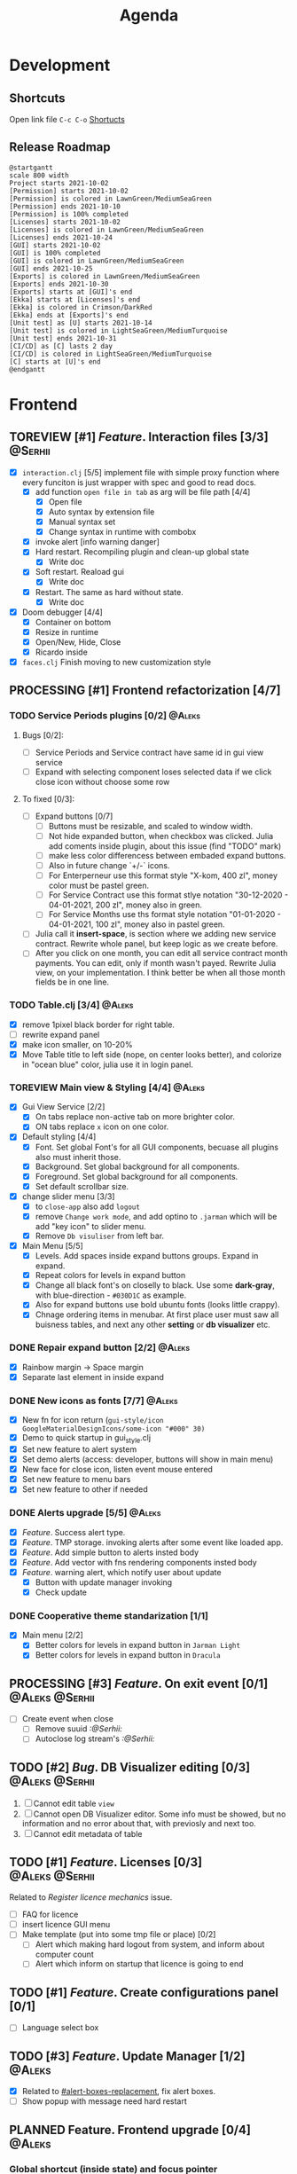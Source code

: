 #+TITLE: Agenda
#+TODO: TOREVIEW(r) PROCESSING(p) TODO(t) PLANNED(s) | DONE(d)
#+TAGS: @Julia(j) @Aleks(a) @Serhii(s)
#+PRIORITIES: 1 3 2
#+PROPERTY: session *EL* 
#+PROPERTY: cache yes
#+ARCHIVE: %s_done::
#+STARTUP: overview

* Development

** Shortcuts
   Open link file ~C-c C-o~
   [[file:docs/page/graphics.org][Shortucts]]

** Release Roadmap

  #+begin_src plantuml :file issues/agenda/release-roadmap.png
    @startgantt
    scale 800 width
    Project starts 2021-10-02
    [Permission] starts 2021-10-02
    [Permission] is colored in LawnGreen/MediumSeaGreen
    [Permission] ends 2021-10-10
    [Permission] is 100% completed
    [Licenses] starts 2021-10-02
    [Licenses] is colored in LawnGreen/MediumSeaGreen
    [Licenses] ends 2021-10-24
    [GUI] starts 2021-10-02
    [GUI] is 100% completed
    [GUI] is colored in LawnGreen/MediumSeaGreen
    [GUI] ends 2021-10-25
    [Exports] is colored in LawnGreen/MediumSeaGreen
    [Exports] ends 2021-10-30
    [Exports] starts at [GUI]'s end
    [Ekka] starts at [Licenses]'s end
    [Ekka] is colored in Crimson/DarkRed
    [Ekka] ends at [Exports]'s end 
    [Unit test] as [U] starts 2021-10-14
    [Unit test] is colored in LightSeaGreen/MediumTurquoise
    [Unit test] ends 2021-10-31
    [CI/CD] as [C] lasts 2 day
    [CI/CD] is colored in LightSeaGreen/MediumTurquoise
    [C] starts at [U]'s end
    @endgantt
  #+end_src

 #+RESULTS:
 [[file:issues/agenda/release-roadmap.png]]

* Frontend
** TOREVIEW [#1] /Feature/. Interaction files [3/3]                   :@Serhii:
   :PROPERTIES:
   :CUSTOM_ID: interaction-function-set
   :END:
   - [X] =interaction.clj= [5/5]
     implement file with simple proxy function where every funciton is just wrapper
     with spec and good to read docs.
     - [X] add function =open file in tab= as arg will be file path [4/4]
       - [X] Open file
       - [X] Auto syntax by extension file
       - [X] Manual syntax set
       - [X] Change syntax in runtime with combobx
     - [X] invoke alert [info warning danger]
     - [X] Hard restart. Recompiling plugin and clean-up global state
       - [X] Write doc
     - [X] Soft restart. Reaload gui
       - [X] Write doc
     - [X] Restart. The same as hard without state.
       - [X] Write doc
   - [X] Doom debugger [4/4]
     - [X] Container on bottom
     - [X] Resize in runtime
     - [X] Open/New, Hide, Close
     - [X] Ricardo inside
   - [X] =faces.clj=
     Finish moving to new customization style
     
** PROCESSING [#1] Frontend refactorization [4/7]
   DEADLINE: <2021-10-13 Wed>
*** TODO Service Periods plugins [0/2]                               :@Aleks:
**** Bugs [0/2]:
    - [ ] Service Periods and Service contract have same id in gui view service
    - [ ] Expand with selecting component loses selected data if we click close icon without choose some row
**** To fixed [0/3]:
    - [ ] Expand buttons [0/7]
      - [ ] Buttons must be resizable, and scaled to window width.
      - [ ] Not hide expanded button, when checkbox was clicked. Julia add coments inside plugin, about this issue (find "TODO" mark)
      - [ ] make less color differencess between embaded expand buttons.
      - [ ] Also in future change `+/-` icons.
      - [ ] For Enterperneur use this format style "X-kom, 400 zl", money color must be pastel green.
      - [ ] For Service Contract use this format stlye notation "30-12-2020 - 04-01-2021,  200 zl", money also in green.
      - [ ] For Service Months use ths format style notation "01-01-2020 - 04-01-2021,  100 zl", money also in pastel green.
    - [ ] Julia call it *insert-space*, is section where we adding new service contract. Rewrite whole panel, but keep logic as we create before.
    - [ ] After you click on one month, you can edit all service contract month payments. You can edit, only if month wasn't payed. Rewrite Julia view, on your implementation. I think better be when all those month fields be in one line.
*** TODO Table.clj [3/4]                                             :@Aleks:
    - [X] remove 1pixel black border for right table.
    - [ ] rewrite expand panel
    - [X] make icon smaller, on 10-20%
    - [X] Move Table title to left side (nope, on center looks better), and colorize in "ocean blue" color, julia use it in login panel.
*** TOREVIEW Main view & Styling [4/4]                               :@Aleks:
    - [X] Gui View Service [2/2]
      - [X] On tabs replace non-active tab on more brighter color.
      - [X] ON tabs replace ~x~ icon on one color.
    - [X] Default styling [4/4]
      - [X] Font. Set global Font's for all GUI components, becuase all plugins also must inherit those.
      - [X] Background. Set global background for all components.
      - [X] Foreground. Set global background for all components.
      - [X] Set default scrollbar size.
    - [X] change slider menu [3/3]
      - [X] to ~close-app~ also add ~logout~
      - [X] remove ~Change work mode~, and add optino to ~.jarman~ which will be add "key icon" to slider menu.
      - [X] Remove ~Db visuliser~ from left bar.
    - [X] Main Menu [5/5]
      - [X] Levels. Add spaces inside expand buttons groups. Expand in expand.
      - [X] Repeat colors for levels in expand button
      - [X] Change all black font's on closelly to black. Use some *dark-gray*, with blue-direction - ~#030D1C~ as example.
      - [X] Also for expand buttons use bold ubuntu fonts (looks little crappy).
      - [X] Chnage ordering items in menubar. At first place user must saw all buisness tables, and next any other *setting* or *db visualizer* etc.

*** DONE Repair expand button [2/2]                                  :@Aleks:
CLOSED: [2021-10-02 sob 11:59]
    - [X] Rainbow margin -> Space margin
    - [X] Separate last element in inside expand
*** DONE New icons as fonts [7/7]                                    :@Aleks:
CLOSED: [2021-10-02 sob 11:58]
    - [X] New fn for icon return (~gui-style/icon GoogleMaterialDesignIcons/some-icon "#000" 30)~
    - [X] Demo to quick startup in gui_style.clj
    - [X] Set new feature to alert system
    - [X] Set demo alerts (access: developer, buttons will show in main menu)
    - [X] New face for close icon, listen event mouse entered
    - [X] Set new feature to menu bars
    - [X] Set new feature to other if needed
*** DONE Alerts upgrade [5/5]                                        :@Aleks:
CLOSED: [2021-10-02 sob 11:58]
    - [X] /Feature/. Success alert type.
    - [X] /Feature/. TMP storage. invoking alerts after some event like loaded app.
    - [X] /Feature/. Add simple button to alerts insted body
    - [X] /Feature/. Add vector with fns rendering components insted body
    - [X] /Feature/. warning alert, which notify user about update
      - [X] Button with update manager invoking
      - [X] Check update
*** DONE Cooperative theme standarization [1/1]
CLOSED: [2021-10-02 sob 12:00]
    - [X] Main menu [2/2]
      - [X] Better colors for levels in expand button in ~Jarman Light~
      - [X] Better colors for levels in expand button in ~Dracula~

** PROCESSING [#3] /Feature/. On exit event [0/1]              :@Aleks:@Serhii:
   - [ ] Create event when close 
     - [ ] Remove suuid /:@Serhii:/
     - [ ] Autoclose log stream's /:@Serhii:/
** TODO [#2] /Bug/. DB Visualizer editing [0/3]                :@Aleks:@Serhii:
   DEADLINE: <2021-10-13 Wed>
   1. [ ] Cannot edit table =view=
   2. [ ] Cannot open DB Visualizer editor. Some info must be showed, but no information and no error about that, with previosly and next too.
   3. [ ] Cannot edit metadata of table 
** TODO [#1] /Feature/. Licenses [0/3]                         :@Aleks:@Serhii:
   DEADLINE: <2021-10-13 śr.>
   Related to [[Register licence mechanics]] issue.
   - [ ] FAQ for licence
   - [ ] insert licence GUI menu
   - [ ] Make template (put into some tmp file or place) [0/2]
     - [ ] Alert which making hard logout from system, and inform about computer count
     - [ ] Alert which inform on startup that licence is going to end
** TODO [#1] /Feature/. Create configurations panel [0/1]
   DEADLINE: <2021-10-13 śr.>
   - [ ] Language select box
** TODO [#3] /Feature/. Update Manager [1/2]                           :@Aleks:
   DEADLINE: <2021-10-13 śr.>
   - [X] Related to [[#alert-boxes-replacement]], fix alert boxes.
   - [ ] Show popup with message need hard restart
** PLANNED Feature. Frontend upgrade [0/4]                           :@Aleks:
*** Global shortcut (inside state) and focus pointer
    - [ ] Create storage for key-binding and fns to invoke. Functions should be from interaction.clj. Some like {~:C-r_s~ soft-restart ~:C-s~ save-changes}
*** Slider menu [0/7]
    - [ ] Move icon buttons to one transparent vertical layout - SliderBox.
    - [ ] SliderBox should be on JLayeredPane.
    - [ ] SliderBox fn hide/show - make shift animation off the screen and back. Update global state with SliderMenu occupied space. Watcher will be updating bounds and size on layouts MainMenu and FnSpace.
    - [ ] Register shortcut for hide/show in global shortcut (inside state).
    - [ ] On top mode. FnSpace will be fitted to frame and SliderMenu will be higher on layers and will cover FnSpace.
    - [ ] Default on start in ~.jarman~ configuraion - hide/show slider menu.
    - [ ] Default on start in ~.theme~ configuraion  - slider menu size.
*** Main menu [0/8]
    - [ ] Pull out main menu to MenuBox and set into JLayeredPane.
    - [ ] Watcher should changing MainMenu bounds when global state with SliderMenu occupied space will be changed. MainMenu will be properly shifted relative to the SliderMenu.
    - [ ] Hide/Show just put MainMenu into SliderMenu as icon when should be hiding and remove it from JLayeredPane. Click on icon will back MainMenu into JLayeredPane.
    - [ ] Slim right border for changing size of MainMenu. Size will be inside global state.
    - [ ] On top mode. FnSpace will be fitted to frame and MainMenu will be higher on layers and will cover FnSpace. MainMenu will be properly shifted relative to the SliderMenu.
    - [ ] Default on start in ~.jarman~ configuraion - hide/show main menu.
    - [ ] Default on start in ~.theme~ configuraion  - main menu size.
    - [ ] Add documentation how to correctly pin some components to menus. Also add more information to the Exceptions
	When i pin my panel, i get exception
	#+begin_example
	Gui view service: Cannot rerender :view-spaceWrong number of args (0) passed to: jarman.gui.gui-main-menu/default-menu-items/fn--28447
	#+end_example
	This is missunderstandable, please make throw some Exeption
*** FnSpace [0/3]
    - [ ] If on top mode will be off then FnSpace will be properly shifted relative to the SliderMenu and MainMenu.
    - [ ] If on top mode will be on then FnSpace will be always fitted to frame.
    - [ ] Watcher should changing size of FnSpace when global state with size of MainMenu or SliderMenu will be changed. FnSpace will be fitted to components inside app's frame.
** PLANNED Scroll to selected in table [0/1]                         :@Aleks:
   - [ ] Scroll to selected in table

** PLANNED /Feature/. Extension Manager [1/5]                          :@Aleks:
   - [X] Related to [[#alert-boxes-replacement]], fix alert boxes.
   - [ ] *FUTURE* Show extension file-tree. Alow editing file through the jarman [0/2]
     Related to [[#interaction-function-set]] use interaction to open file in tab
     - [ ] *FUTURE* GUI part of tree file-view for package folder
     - [ ] *FUTURE* Open file interaction
   - [ ] *FUTURE* Show whole information about package, from file /PandaPackage/ entity, when you click on
     special expand segment.
   - [ ] *FUTURE* =Enable/Disable= extension
     - [ ] *FUTURE* replace param in =.jarman=.
   - [ ] *FUTURE* Extention searching/install template, because repository we currently doesnt have
     You will managed plugins as list of PandaPackage records.
** PLANNED /Feature/. Global event on key pressed             :@Julia:@Aleks:
   - [X] Proxy for KeyEventDispacher for add global event on key pressed
   - [X] add and remove own KeyEventDispacher
   - [X] tutorial point
   - [ ] try add more KeyEventDispachers
   - [ ] lock repeating event on hold key
** PLANNED Make diagram from DB Visualiser
   - [ ] Visualize relation between tables
   - [ ] Save table location in DB visualiser into configurations
** DONE /Feature/. Jarman Theme Light Style [6/6]
   CLOSED: [2021-10-08 Fri 13:55] DEADLINE: <2021-10-08 pt.>
   - [X] rewrite styles config
   - [X] global font
   - [X] global background
   - [X] global foreground
   - [X] removing unnessesary font override
   - [X] unifing styles in UI
** DONE Switch into new language system [1/1]                        :@Aleks:
   CLOSED: [2021-10-08 Fri 13:57] DEADLINE: <2021-10-13 śr.>
   - [X] Just use new language getter functions.

** DONE /Feature/. Theme Manager [3/3]                                :@Serhii:
   CLOSED: [2021-10-02 sob 12:18] DEADLINE: <2021-10-02 sob.>
   - [X] Related to [[#alert-boxes-replacement]], fix alert boxes.
   - [X] Make refreshing for jarman, when theme was selected
   - [X] set info about selected theme into the .jarman

** DONE Debug space like doom popup but on bottom                    :@Aleks:
CLOSED: [2021-10-02 sob 12:29]
* Backend
** PROCESSING [#1] Permission system                                :@Serhii:
   - [-] Rewrie user session object
     - [ ] keep licence file in session.
     - [X] Make testing on permission
   - [X] Add into /left-bar menu/, /left-menu/ functionlity that test user permission before
     render
   - [X] View plugins permission system
** TODO [#1] /Bug/. Unpin old config system                           :@Serhii:
   - [ ] Rewrite database connection list.
     - [ ] Implemnent datalist in .jarman
     - [ ] Rewrite login panel datalist editor
   - [ ] Update repository into .jarman

** TODO [#1] Pizdets
   - [ ] Switching onto honey
** TODO [#2] check all steps of loading tables                      :@Serhii:
   in file view-manager.clj, markup TO DO,  add messages(println), if we need
** TODO [#3] /Feature/. Macro for declaring some resource              :@Aleks:
   Create ~define-resource~ macro for definision of file
   #+begin_src clojure
     (define-resource jarman
       (io/file "."           ".jarman")
       (io/file env/user-home ".jarman"))
     ;;=>
     (def jarman-file-list
       (io/file "."           ".jarman")
       (io/file env/user-home ".jarman"))
     (defn get-jarman [] (first-exist jarman-dot-file-list))
   #+end_src
   - [ ] fix update manager, because it strongly depend on old variable
   - [ ] plugin manager
   - [ ] dot jarman
   - [ ] data.clj in managment
** TODO [#3] Register licence mechanics                             :@Serhii:
   - [ ] Create =register-licence-file= functionality
   - [ ] decrypt/uncrypt by system RSA keys
   - [ ] Checking login user in system, limited by the licence
** TODO [#3] /Feature/. Rewrite plugin system                         :@Serhii:
   DEADLINE: <2021-09-09 Thu>
   - [X] Add ~:deps~ key into ~package~
     - [X] create package compiling sequence
   - [X] View plugin
     - [X] Registration function.
       - [X] Remove duplications of loaded plugins
   - [-] Theme plugin [3/4]
     with relation to [[themes plugin system]]
     - [X] Theme declaration
     - [ ] Merge two theme face lists
     - [X] Registration function
     - [X] GUI Theme manager
   - [X] Rename PandaPackage to PandaExtension
   - [X] Languages support
     [[file:jarman/src/jarman/gui/gui_tools.clj::208][lang in system]]
     #+begin_src clojure
       ;; src/jarman/gui/gui_tools.clj:208
       (defvar selected-lang :ua)
       ;;
       (lang :accept)
       (lang :dracula :theme-name)
     #+end_src

** PLANNED Service Period. sort contract list                       :@Serhii:
   - [ ] sorting contract by date
   - [ ] colorize contract by active-nonactive depend on current date
** PLANNED /Feature/. Emacs IDE split out-environment [1/2]           :@Serhii:
   - [X] Auto tail reverting logs buffer
   - [ ] Integrate local toolkit for emacs.
     - [ ] Open log buffer.
** PLANNED Ekka todo#1 chages                         :@Julia:@Aleks:@Serhii:
*** Підприємець
    -   ЄДРПОУ - 10 цифр довжина з переду нулями
    -   Форма власності - комбобокс
    -   Номер ПДВ

*** Point of sale
    -   Назва торгового обєкту

*** РРО
    -   повна назва
    -   Заводський номер замість серійний
    -   Десять цифр фіскальний номер
    -   Працює.непрацює якщо робить нарахування
    -   Версія -> Версія прошивки
    -   Ідентифікатор виробника -> Просто виробник назва
    -   Три поля модему замінити на тип зв'язку GPRS,Ethernet,Wireless.комбобокс. Якщо ГПРС то активний телефонний номер, якщо ні то дай компонент неактивним
    -   Телефонний номер не модема а РРО

*** Пломби
     -   Використана чи ні.

*** Ремонти
      -   остання датат контаркуту видалити
      -   Фіскальний номер
      -   Дата
      -   Причина розпломбування - комбо
      -   Технічна насправність  - список
      -   Характер насправності  - вибір
      -   Яка пломба ставиться   - додати
      -   Час(дата.година) розпломбування апарту

*** ДОговір сервісного обслуговування
       -   підприємець
       -   Сторона підписуванн
       -   Сторона замовник(директор)
       -   Список касових апаратів
       -   Тариф
       -   Реквізити
       -   Строк дії договору(дефолт на рік)
       -   Нарахунок по дням

*** Акт виконаних робіт
	-   створити
** PLANNED encrypt business files                              :@Serhii:
   - [ ] create crypo toolkit
   - [ ] create key-storage
** PLANNED Rewrite test for SSQL toolkit                :@Julia:@Serhii:
   Current testable API too old. API standard was reimplemented.
   And strongly need to rewrite test cases for oll things query.
** DONE Одужуй!                                                      :@Julia:
   CLOSED: [2021-10-01 pt. 04:49]
** DONE Move dialog plugins into the /table.clj/                       :@Julia:
   CLOSED: [2021-09-30 czw. 06:13]
** DONE defvar managment                                            :@Serhii:
   CLOSED: [2021-09-25 Sat 14:46]
   After app loading, we have some values in system variables, divided by group name,
   - [X] Allow defvar declaration for all the places
   - [X] Fix defvar spec. 
   - [X] Save config in place in =.jarman= file
   - [X] GUI for listing all registred config's variable
   - [X] Debug for all variables
   - [X] Debug for one variables
** DONE /Bug/. Throw exception when .jarman fialed                    :@Serhii:
   CLOSED: [2021-09-18 Sat 20:37]
** DONE /Feature/. Support Org file                                   :@Serhii:
   CLOSED: [2021-09-26 Sun 19:33]
   - [X] Create library for printing directly to org file [3/3]
     - [X] Printing lib
     - [X] printing by level
     - [X] Move out to different places in one moment [2/2]
       - [X] file
       - [X] print
** DONE In load circle integrate setting variable     :@Julia:@Aleks:@Serhii:
   CLOSED: [2021-09-25 Sat 18:55]
   in some load-level add manual setted variable for some systme things, that shouldn't be 
   memberd in =.jarman=. Or thay must have some deault values which be rewrited by the 
   =.jarman= loader.
   #+begin_src clojure
     ...
     (setq language-system :en)
     (setq supported-language [:en :pl :ua])
     ...
   #+end_src

* Documentations
** PLANNED [#3] create jarman manifest file                         :@Serhii:
   - Note taken on [2021-09-02 чт 19:01] 
     After making first release of Jarman and finishing plugin system write
     Manifest which must explain to us and others:
     
     - what idea of program evolution 
     - which things must be scalled, what must be classificated
        as Core and unchanged with no reason part of jarman
     - strategy and aims   

       

   
